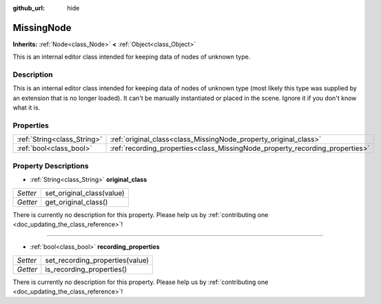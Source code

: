 :github_url: hide

.. DO NOT EDIT THIS FILE!!!
.. Generated automatically from Godot engine sources.
.. Generator: https://github.com/godotengine/godot/tree/master/doc/tools/make_rst.py.
.. XML source: https://github.com/godotengine/godot/tree/master/doc/classes/MissingNode.xml.

.. _class_MissingNode:

MissingNode
===========

**Inherits:** :ref:`Node<class_Node>` **<** :ref:`Object<class_Object>`

This is an internal editor class intended for keeping data of nodes of unknown type.

Description
-----------

This is an internal editor class intended for keeping data of nodes of unknown type (most likely this type was supplied by an extension that is no longer loaded). It can't be manually instantiated or placed in the scene. Ignore it if you don't know what it is.

Properties
----------

+-----------------------------+------------------------------------------------------------------------------+
| :ref:`String<class_String>` | :ref:`original_class<class_MissingNode_property_original_class>`             |
+-----------------------------+------------------------------------------------------------------------------+
| :ref:`bool<class_bool>`     | :ref:`recording_properties<class_MissingNode_property_recording_properties>` |
+-----------------------------+------------------------------------------------------------------------------+

Property Descriptions
---------------------

.. _class_MissingNode_property_original_class:

- :ref:`String<class_String>` **original_class**

+----------+---------------------------+
| *Setter* | set_original_class(value) |
+----------+---------------------------+
| *Getter* | get_original_class()      |
+----------+---------------------------+

.. container:: contribute

	There is currently no description for this property. Please help us by :ref:`contributing one <doc_updating_the_class_reference>`!

----

.. _class_MissingNode_property_recording_properties:

- :ref:`bool<class_bool>` **recording_properties**

+----------+---------------------------------+
| *Setter* | set_recording_properties(value) |
+----------+---------------------------------+
| *Getter* | is_recording_properties()       |
+----------+---------------------------------+

.. container:: contribute

	There is currently no description for this property. Please help us by :ref:`contributing one <doc_updating_the_class_reference>`!

.. |virtual| replace:: :abbr:`virtual (This method should typically be overridden by the user to have any effect.)`
.. |const| replace:: :abbr:`const (This method has no side effects. It doesn't modify any of the instance's member variables.)`
.. |vararg| replace:: :abbr:`vararg (This method accepts any number of arguments after the ones described here.)`
.. |constructor| replace:: :abbr:`constructor (This method is used to construct a type.)`
.. |static| replace:: :abbr:`static (This method doesn't need an instance to be called, so it can be called directly using the class name.)`
.. |operator| replace:: :abbr:`operator (This method describes a valid operator to use with this type as left-hand operand.)`
